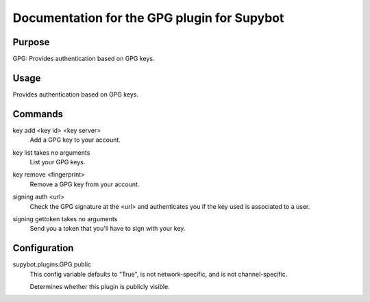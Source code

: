 .. _plugin-GPG:

Documentation for the GPG plugin for Supybot
============================================

Purpose
-------
GPG: Provides authentication based on GPG keys.

Usage
-----
Provides authentication based on GPG keys.

.. _commands-GPG:

Commands
--------
.. _command-gpg-key.add:

key add <key id> <key server>
  Add a GPG key to your account.

.. _command-gpg-key.list:

key list takes no arguments
  List your GPG keys.

.. _command-gpg-key.remove:

key remove <fingerprint>
  Remove a GPG key from your account.

.. _command-gpg-signing.auth:

signing auth <url>
  Check the GPG signature at the <url> and authenticates you if the key used is associated to a user.

.. _command-gpg-signing.gettoken:

signing gettoken takes no arguments
  Send you a token that you'll have to sign with your key.

.. _conf-GPG:

Configuration
-------------

.. _conf-supybot.plugins.GPG.public:

supybot.plugins.GPG.public
  This config variable defaults to "True", is not network-specific, and is  not channel-specific.

  Determines whether this plugin is publicly visible.

